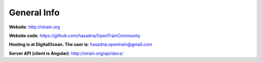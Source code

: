 General Info
========

**Website**: http://otrain.org

**Website code**: https://github.com/hasadna/OpenTrainCommunity

**Hosting is at DigitalOcean. The user is**: hasadna.opentrain@gmail.com

**Server API (client is Angular)**: http://otrain.org/api/docs/
